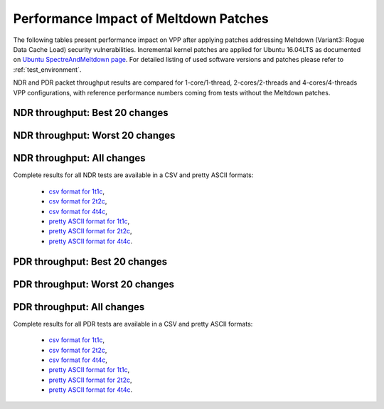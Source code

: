 Performance Impact of Meltdown Patches
======================================

The following tables present performance impact on VPP after
applying patches addressing Meltdown (Variant3: Rogue Data Cache Load) security vulnerabilities.
Incremental kernel patches are applied for Ubuntu 16.04LTS as documented on
`Ubuntu SpectreAndMeltdown page <https://wiki.ubuntu.com/SecurityTeam/KnowledgeBase/SpectreAndMeltdown>`_.
For detailed listing of used software versions and patches please refer
to :ref:`test_environment`.

NDR and PDR packet throughput results are compared for 1-core/1-thread,
2-cores/2-threads and 4-cores/4-threads VPP configurations, with
reference performance numbers coming from tests without the Meltdown
patches.

NDR throughput: Best 20 changes
~~~~~~~~~~~~~~~~~~~~~~~~~~~~~~~

.. only:: html

   .. csv-table::
      :align: center
      :file: performance_impact_meltdown/meltdown-impact-ndr-1t1c-top.csv

.. only:: latex

   .. raw:: latex

      \makeatletter
      \csvset{
        perfimprovements column width/.style={after head=\csv@pretable\begin{longtable}{m{4cm} m{#1} m{#1} m{#1} m{#1} m{#1}}\csv@tablehead},
      }
      \makeatother

      {\tiny
      \csvautobooklongtable[separator=comma,
        respect all,
        no check column count,
        perfimprovements column width=1cm,
        late after line={\\\hline},
        late after last line={\end{longtable}}
        ]{../_tmp/src/vpp_performance_tests/performance_improvements/meltdown-impact-ndr-1t1c-top.csv}
      }

NDR throughput: Worst 20 changes
~~~~~~~~~~~~~~~~~~~~~~~~~~~~~~~~

.. only:: html

   .. csv-table::
      :align: center
      :file: performance_impact_meltdown/meltdown-impact-ndr-1t1c-bottom.csv

.. only:: latex

   .. raw:: latex

      \makeatletter
      \csvset{
        perfimprovements column width/.style={after head=\csv@pretable\begin{longtable}{m{4cm} m{#1} m{#1} m{#1} m{#1} m{#1}}\csv@tablehead},
      }
      \makeatother

      {\tiny
      \csvautobooklongtable[separator=comma,
        respect all,
        no check column count,
        perfimprovements column width=1cm,
        late after line={\\\hline},
        late after last line={\end{longtable}}
        ]{../_tmp/src/vpp_performance_tests/performance_improvements/meltdown-impact-ndr-1t1c-bottom.csv}
      }

.. only:: html

NDR throughput: All changes
~~~~~~~~~~~~~~~~~~~~~~~~~~~

Complete results for all NDR tests are available in a CSV and pretty
ASCII formats:

  - `csv format for 1t1c <meltdown-impact-ndr-1t1c-full.csv>`_,
  - `csv format for 2t2c <meltdown-impact-ndr-2t2c-full.csv>`_,
  - `csv format for 4t4c <meltdown-impact-ndr-4t4c-full.csv>`_,
  - `pretty ASCII format for 1t1c <meltdown-impact-ndr-1t1c-full.txt>`_,
  - `pretty ASCII format for 2t2c <meltdown-impact-ndr-2t2c-full.txt>`_,
  - `pretty ASCII format for 4t4c <meltdown-impact-ndr-4t4c-full.txt>`_.

PDR throughput: Best 20 changes
~~~~~~~~~~~~~~~~~~~~~~~~~~~~~~~

.. only:: html

   .. csv-table::
      :align: center
      :file: performance_impact_meltdown/meltdown-impact-pdr-1t1c-top.csv

.. only:: latex

   .. raw:: latex

      \makeatletter
      \csvset{
        perfimprovements column width/.style={after head=\csv@pretable\begin{longtable}{m{4cm} m{#1} m{#1} m{#1} m{#1} m{#1}}\csv@tablehead},
      }
      \makeatother

      {\tiny
      \csvautobooklongtable[separator=comma,
        respect all,
        no check column count,
        perfimprovements column width=1cm,
        late after line={\\\hline},
        late after last line={\end{longtable}}
        ]{../_tmp/src/vpp_performance_tests/performance_improvements/meltdown-impact-pdr-1t1c-top.csv}
      }

PDR throughput: Worst 20 changes
~~~~~~~~~~~~~~~~~~~~~~~~~~~~~~~~

.. only:: html

   .. csv-table::
      :align: center
      :file: performance_impact_meltdown/meltdown-impact-pdr-1t1c-bottom.csv

.. only:: latex

   .. raw:: latex

      \makeatletter
      \csvset{
        perfimprovements column width/.style={after head=\csv@pretable\begin{longtable}{m{4cm} m{#1} m{#1} m{#1} m{#1} m{#1}}\csv@tablehead},
      }
      \makeatother

      {\tiny
      \csvautobooklongtable[separator=comma,
        respect all,
        no check column count,
        perfimprovements column width=1cm,
        late after line={\\\hline},
        late after last line={\end{longtable}}
        ]{../_tmp/src/vpp_performance_tests/performance_improvements/meltdown-impact-pdr-1t1c-bottom.csv}
      }

.. only:: html

PDR throughput: All changes
~~~~~~~~~~~~~~~~~~~~~~~~~~~

Complete results for all PDR tests are available in a CSV and pretty
ASCII formats:

  - `csv format for 1t1c <meltdown-impact-pdr-1t1c-full.csv>`_,
  - `csv format for 2t2c <meltdown-impact-pdr-2t2c-full.csv>`_,
  - `csv format for 4t4c <meltdown-impact-pdr-4t4c-full.csv>`_,
  - `pretty ASCII format for 1t1c <meltdown-impact-pdr-1t1c-full.txt>`_,
  - `pretty ASCII format for 2t2c <meltdown-impact-pdr-2t2c-full.txt>`_,
  - `pretty ASCII format for 4t4c <meltdown-impact-pdr-4t4c-full.txt>`_.
